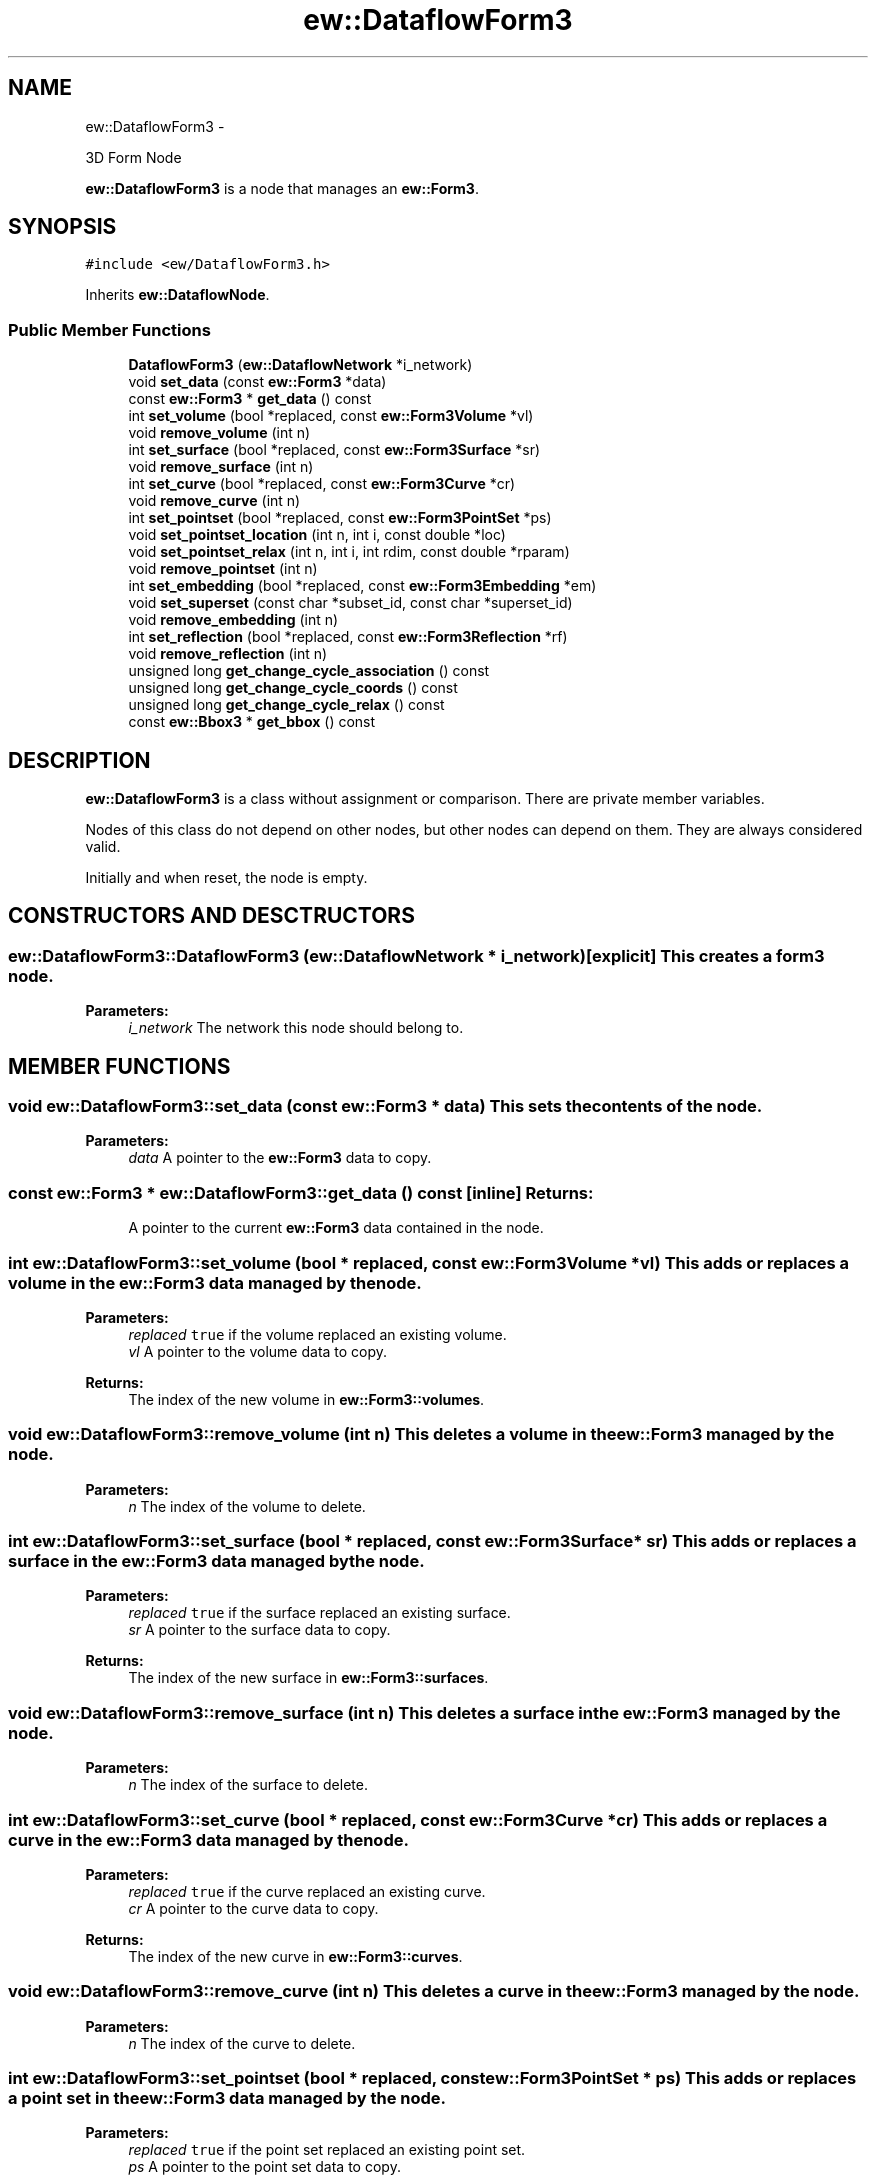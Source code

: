 .TH "ew::DataflowForm3" 3 "4.20100927" "EW Library" "EW Library"
.ad l
.nh
.SH NAME
ew::DataflowForm3 \- 
.PP
3D Form Node  

\fBew::DataflowForm3\fP is a node that manages an \fBew::Form3\fP.
.SH SYNOPSIS
.br
.PP
.PP
\fC#include <ew/DataflowForm3.h>\fP
.PP
Inherits \fBew::DataflowNode\fP.
.SS "Public Member Functions"

.in +1c
.ti -1c
.RI "\fBDataflowForm3\fP (\fBew::DataflowNetwork\fP *i_network)"
.br
.ti -1c
.RI "void \fBset_data\fP (const \fBew::Form3\fP *data)"
.br
.ti -1c
.RI "const \fBew::Form3\fP * \fBget_data\fP () const "
.br
.ti -1c
.RI "int \fBset_volume\fP (bool *replaced, const \fBew::Form3Volume\fP *vl)"
.br
.ti -1c
.RI "void \fBremove_volume\fP (int n)"
.br
.ti -1c
.RI "int \fBset_surface\fP (bool *replaced, const \fBew::Form3Surface\fP *sr)"
.br
.ti -1c
.RI "void \fBremove_surface\fP (int n)"
.br
.ti -1c
.RI "int \fBset_curve\fP (bool *replaced, const \fBew::Form3Curve\fP *cr)"
.br
.ti -1c
.RI "void \fBremove_curve\fP (int n)"
.br
.ti -1c
.RI "int \fBset_pointset\fP (bool *replaced, const \fBew::Form3PointSet\fP *ps)"
.br
.ti -1c
.RI "void \fBset_pointset_location\fP (int n, int i, const double *loc)"
.br
.ti -1c
.RI "void \fBset_pointset_relax\fP (int n, int i, int rdim, const double *rparam)"
.br
.ti -1c
.RI "void \fBremove_pointset\fP (int n)"
.br
.ti -1c
.RI "int \fBset_embedding\fP (bool *replaced, const \fBew::Form3Embedding\fP *em)"
.br
.ti -1c
.RI "void \fBset_superset\fP (const char *subset_id, const char *superset_id)"
.br
.ti -1c
.RI "void \fBremove_embedding\fP (int n)"
.br
.ti -1c
.RI "int \fBset_reflection\fP (bool *replaced, const \fBew::Form3Reflection\fP *rf)"
.br
.ti -1c
.RI "void \fBremove_reflection\fP (int n)"
.br
.ti -1c
.RI "unsigned long \fBget_change_cycle_association\fP () const "
.br
.ti -1c
.RI "unsigned long \fBget_change_cycle_coords\fP () const "
.br
.ti -1c
.RI "unsigned long \fBget_change_cycle_relax\fP () const "
.br
.ti -1c
.RI "const \fBew::Bbox3\fP * \fBget_bbox\fP () const "
.br
.in -1c
.SH DESCRIPTION
.PP 
.PP
\fBew::DataflowForm3\fP is a class without assignment or comparison. There are private member variables.
.PP
Nodes of this class do not depend on other nodes, but other nodes can depend on them. They are always considered valid.
.PP
Initially and when reset, the node is empty. 
.SH CONSTRUCTORS AND DESCTRUCTORS
.PP 
.SS "ew::DataflowForm3::DataflowForm3 (\fBew::DataflowNetwork\fP * i_network)\fC [explicit]\fP"This creates a form3 node. 
.PP
\fBParameters:\fP
.RS 4
\fIi_network\fP The network this node should belong to. 
.RE
.PP

.SH MEMBER FUNCTIONS
.PP 
.SS "void ew::DataflowForm3::set_data (const \fBew::Form3\fP * data)"This sets the contents of the node. 
.PP
\fBParameters:\fP
.RS 4
\fIdata\fP A pointer to the \fBew::Form3\fP data to copy. 
.RE
.PP

.SS "const \fBew::Form3\fP * ew::DataflowForm3::get_data () const\fC [inline]\fP"\fBReturns:\fP
.RS 4
A pointer to the current \fBew::Form3\fP data contained in the node. 
.RE
.PP

.SS "int ew::DataflowForm3::set_volume (bool * replaced, const \fBew::Form3Volume\fP * vl)"This adds or replaces a volume in the \fBew::Form3\fP data managed by the node. 
.PP
\fBParameters:\fP
.RS 4
\fIreplaced\fP \fCtrue\fP if the volume replaced an existing volume. 
.br
\fIvl\fP A pointer to the volume data to copy. 
.RE
.PP
\fBReturns:\fP
.RS 4
The index of the new volume in \fBew::Form3::volumes\fP. 
.RE
.PP

.SS "void ew::DataflowForm3::remove_volume (int n)"This deletes a volume in the \fBew::Form3\fP managed by the node. 
.PP
\fBParameters:\fP
.RS 4
\fIn\fP The index of the volume to delete. 
.RE
.PP

.SS "int ew::DataflowForm3::set_surface (bool * replaced, const \fBew::Form3Surface\fP * sr)"This adds or replaces a surface in the \fBew::Form3\fP data managed by the node. 
.PP
\fBParameters:\fP
.RS 4
\fIreplaced\fP \fCtrue\fP if the surface replaced an existing surface. 
.br
\fIsr\fP A pointer to the surface data to copy. 
.RE
.PP
\fBReturns:\fP
.RS 4
The index of the new surface in \fBew::Form3::surfaces\fP. 
.RE
.PP

.SS "void ew::DataflowForm3::remove_surface (int n)"This deletes a surface in the \fBew::Form3\fP managed by the node. 
.PP
\fBParameters:\fP
.RS 4
\fIn\fP The index of the surface to delete. 
.RE
.PP

.SS "int ew::DataflowForm3::set_curve (bool * replaced, const \fBew::Form3Curve\fP * cr)"This adds or replaces a curve in the \fBew::Form3\fP data managed by the node. 
.PP
\fBParameters:\fP
.RS 4
\fIreplaced\fP \fCtrue\fP if the curve replaced an existing curve. 
.br
\fIcr\fP A pointer to the curve data to copy. 
.RE
.PP
\fBReturns:\fP
.RS 4
The index of the new curve in \fBew::Form3::curves\fP. 
.RE
.PP

.SS "void ew::DataflowForm3::remove_curve (int n)"This deletes a curve in the \fBew::Form3\fP managed by the node. 
.PP
\fBParameters:\fP
.RS 4
\fIn\fP The index of the curve to delete. 
.RE
.PP

.SS "int ew::DataflowForm3::set_pointset (bool * replaced, const \fBew::Form3PointSet\fP * ps)"This adds or replaces a point set in the \fBew::Form3\fP data managed by the node. 
.PP
\fBParameters:\fP
.RS 4
\fIreplaced\fP \fCtrue\fP if the point set replaced an existing point set. 
.br
\fIps\fP A pointer to the point set data to copy. 
.RE
.PP
\fBReturns:\fP
.RS 4
The index of the new or replaced pointset. 
.RE
.PP

.SS "void ew::DataflowForm3::set_pointset_location (int n, int i, const double * loc)"This changes the coordinates of an element of the point set. 
.PP
\fBParameters:\fP
.RS 4
\fIn\fP The index of the point set. 
.br
\fIi\fP The index of the element in the point set. 
.br
\fIloc\fP A pointer to the new coordinates of this entry. 
.RE
.PP

.SS "void ew::DataflowForm3::set_pointset_relax (int n, int i, int rdim, const double * rparam)"This changes the relaxation parameters of an element of the point set. 
.PP
\fBParameters:\fP
.RS 4
\fIn\fP The index of the point set. 
.br
\fIi\fP The index of the element in the point set. 
.br
\fIrdim\fP The new relax_dims of this entry. 
.br
\fIrparam\fP A pointer to the new relax_params of this entry. 
.RE
.PP

.SS "void ew::DataflowForm3::remove_pointset (int n)"This deletes a point set in the \fBew::Form3\fP managed by the node. 
.PP
\fBParameters:\fP
.RS 4
\fIn\fP The index of the point set to delete. 
.RE
.PP

.SS "int ew::DataflowForm3::set_embedding (bool * replaced, const \fBew::Form3Embedding\fP * em)"This adds or replaces a embedding in the \fBew::Form3\fP data managed by the node. 
.PP
\fBParameters:\fP
.RS 4
\fIreplaced\fP \fCtrue\fP if the embedding replaced an existing embedding. 
.br
\fIem\fP A pointer to the embedding data to copy. 
.RE
.PP
\fBReturns:\fP
.RS 4
The index of the new embedding in \fBew::Form3::embeddings\fP. 
.RE
.PP

.SS "void ew::DataflowForm3::set_superset (const char * subset_id, const char * superset_id)"This makes one element of the form the unique superset of another element. 
.PP
\fBParameters:\fP
.RS 4
\fIsubset_id\fP The id of the element that should have a unique superset. 
.br
\fIsuperset_id\fP The id of the element that be the unique superset. 
.RE
.PP

.SS "void ew::DataflowForm3::remove_embedding (int n)"This deletes a embedding in the \fBew::Form3\fP managed by the node. 
.PP
\fBParameters:\fP
.RS 4
\fIn\fP The index of the embedding to delete. 
.RE
.PP

.SS "int ew::DataflowForm3::set_reflection (bool * replaced, const \fBew::Form3Reflection\fP * rf)"This adds or replaces a reflection in the \fBew::Form3\fP data managed by the node. 
.PP
\fBParameters:\fP
.RS 4
\fIreplaced\fP \fCtrue\fP if the reflection replaced an existing reflection. 
.br
\fIrf\fP A pointer to the reflection data to copy. 
.RE
.PP
\fBReturns:\fP
.RS 4
The index of the new reflection in \fBew::Form3::reflections\fP. 
.RE
.PP

.SS "void ew::DataflowForm3::remove_reflection (int n)"This deletes a reflection in the \fBew::Form3\fP managed by the node. 
.PP
\fBParameters:\fP
.RS 4
\fIn\fP The index of the reflection to delete. 
.RE
.PP

.SS "unsigned long ew::DataflowForm3::get_change_cycle_association () const\fC [inline]\fP"\fBReturns:\fP
.RS 4
The last cycle the form was changed in a way that effects landmark matching. 
.RE
.PP

.SS "unsigned long ew::DataflowForm3::get_change_cycle_coords () const\fC [inline]\fP"\fBReturns:\fP
.RS 4
The last cycle that any location of a landmark was changed. 
.RE
.PP

.SS "unsigned long ew::DataflowForm3::get_change_cycle_relax () const\fC [inline]\fP"\fBReturns:\fP
.RS 4
The last cycle that any relaxation of a landmark was changed. 
.RE
.PP

.SS "const \fBew::Bbox3\fP * ew::DataflowForm3::get_bbox () const\fC [inline]\fP"The pointer until the node or a dependency of the node is changed. 
.PP
\fBReturns:\fP
.RS 4
A pointer to the bounding box of the points in the form. 
.RE
.PP


